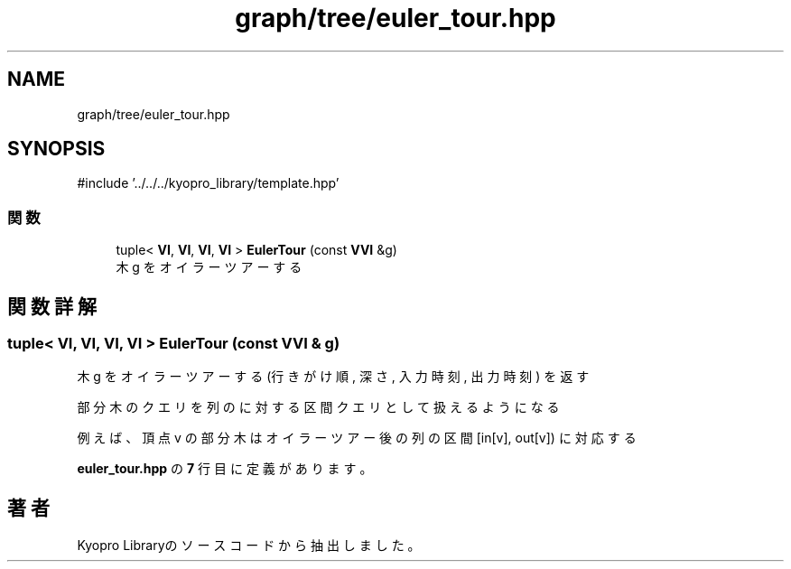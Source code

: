 .TH "graph/tree/euler_tour.hpp" 3 "Kyopro Library" \" -*- nroff -*-
.ad l
.nh
.SH NAME
graph/tree/euler_tour.hpp
.SH SYNOPSIS
.br
.PP
\fR#include '\&.\&./\&.\&./\&.\&./kyopro_library/template\&.hpp'\fP
.br

.SS "関数"

.in +1c
.ti -1c
.RI "tuple< \fBVI\fP, \fBVI\fP, \fBVI\fP, \fBVI\fP > \fBEulerTour\fP (const \fBVVI\fP &g)"
.br
.RI "木 g をオイラーツアーする "
.in -1c
.SH "関数詳解"
.PP 
.SS "tuple< \fBVI\fP, \fBVI\fP, \fBVI\fP, \fBVI\fP > EulerTour (const \fBVVI\fP & g)"

.PP
木 g をオイラーツアーする \fR(行きがけ順, 深さ, 入力時刻, 出力時刻)\fP を返す

.PP
部分木のクエリを列のに対する区間クエリとして扱えるようになる

.PP
例えば、頂点 v の部分木はオイラーツアー後の列の区間 \fR[in[v], out[v])\fP に対応する 
.PP
 \fBeuler_tour\&.hpp\fP の \fB7\fP 行目に定義があります。
.SH "著者"
.PP 
 Kyopro Libraryのソースコードから抽出しました。
